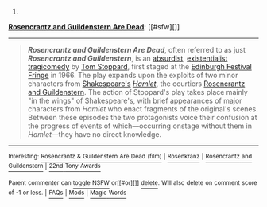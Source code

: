 :PROPERTIES:
:Author: autowikibot
:Score: 1
:DateUnix: 1432143163.0
:DateShort: 2015-May-20
:END:

***** 
      :PROPERTIES:
      :CUSTOM_ID: section
      :END:
****** 
       :PROPERTIES:
       :CUSTOM_ID: section-1
       :END:
**** 
     :PROPERTIES:
     :CUSTOM_ID: section-2
     :END:
[[https://en.wikipedia.org/wiki/Rosencrantz%20and%20Guildenstern%20Are%20Dead][*Rosencrantz and Guildenstern Are Dead*]]: [[#sfw][]]

--------------

#+begin_quote
  */Rosencrantz and Guildenstern Are Dead/*, often referred to as just */Rosencrantz and Guildenstern/*, is an [[https://en.wikipedia.org/wiki/Theatre_of_the_Absurd][absurdist]], [[https://en.wikipedia.org/wiki/Existentialism][existentialist]] [[https://en.wikipedia.org/wiki/Tragicomedy][tragicomedy]] by [[https://en.wikipedia.org/wiki/Tom_Stoppard][Tom Stoppard]], first staged at the [[https://en.wikipedia.org/wiki/Edinburgh_Festival_Fringe][Edinburgh Festival Fringe]] in 1966. The play expands upon the exploits of two minor characters from [[https://en.wikipedia.org/wiki/William_Shakespeare][Shakespeare's]] /[[https://en.wikipedia.org/wiki/Hamlet][Hamlet]]/, the courtiers [[https://en.wikipedia.org/wiki/Rosencrantz_and_Guildenstern][Rosencrantz and Guildenstern]]. The action of Stoppard's play takes place mainly "in the wings" of Shakespeare's, with brief appearances of major characters from /Hamlet/ who enact fragments of the original's scenes. Between these episodes the two protagonists voice their confusion at the progress of events of which---occurring onstage without them in /Hamlet/---they have no direct knowledge.

  * 
    :PROPERTIES:
    :CUSTOM_ID: section-3
    :END:
  [[https://i.imgur.com/ylCS44X.png][*Image*]] [[https://commons.wikimedia.org/wiki/File:Garrick-Left.png][^{i}]]
#+end_quote

--------------

^{Interesting:} [[https://en.wikipedia.org/wiki/Rosencrantz_%26_Guildenstern_Are_Dead_(film)][^{Rosencrantz} ^{&} ^{Guildenstern} ^{Are} ^{Dead} ^{(film)}]] ^{|} [[https://en.wikipedia.org/wiki/Rosenkranz][^{Rosenkranz}]] ^{|} [[https://en.wikipedia.org/wiki/Rosencrantz_and_Guildenstern][^{Rosencrantz} ^{and} ^{Guildenstern}]] ^{|} [[https://en.wikipedia.org/wiki/22nd_Tony_Awards][^{22nd} ^{Tony} ^{Awards}]]

^{Parent} ^{commenter} ^{can} [[/message/compose?to=autowikibot&subject=AutoWikibot%20NSFW%20toggle&message=%2Btoggle-nsfw+crfetkq][^{toggle} ^{NSFW}]] ^{or[[#or][]]} [[/message/compose?to=autowikibot&subject=AutoWikibot%20Deletion&message=%2Bdelete+crfetkq][^{delete}]]^{.} ^{Will} ^{also} ^{delete} ^{on} ^{comment} ^{score} ^{of} ^{-1} ^{or} ^{less.} ^{|} [[http://www.np.reddit.com/r/autowikibot/wiki/index][^{FAQs}]] ^{|} [[http://www.np.reddit.com/r/autowikibot/comments/1x013o/for_moderators_switches_commands_and_css/][^{Mods}]] ^{|} [[http://www.np.reddit.com/r/autowikibot/comments/1ux484/ask_wikibot/][^{Magic} ^{Words}]]